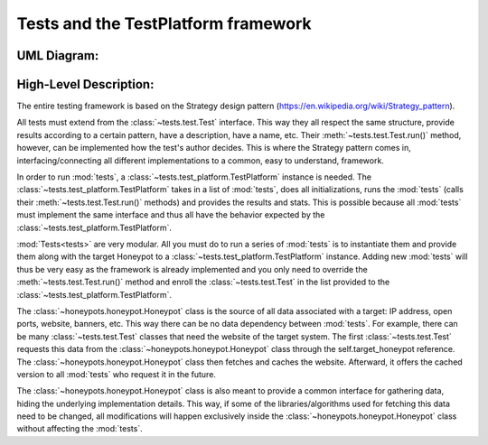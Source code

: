 Tests and the TestPlatform framework
====================================

UML Diagram:
------------

.. image:: images/umlhpd.JPG


High-Level Description:
-----------------------

The entire testing framework is based on the Strategy design pattern (https://en.wikipedia.org/wiki/Strategy_pattern).

All tests must extend from the :class:`~tests.test.Test` interface. This way they all respect the same structure, provide results according to a certain pattern, have a description, have a name, etc. Their :meth:`~tests.test.Test.run()` method, however, can be implemented how the test's author decides. This is where the Strategy pattern comes in, interfacing/connecting all different implementations to a common, easy to understand, framework.

In order to run :mod:`tests`, a :class:`~tests.test_platform.TestPlatform` instance is needed. The :class:`~tests.test_platform.TestPlatform` takes in a list of :mod:`tests`, does all initializations, runs the :mod:`tests` (calls their :meth:`~tests.test.Test.run()` methods) and provides the results and stats. This is possible because all :mod:`tests` must implement the same interface and thus all have the behavior expected by the :class:`~tests.test_platform.TestPlatform`.

:mod:`Tests<tests>` are very modular. All you must do to run a series of :mod:`tests` is to instantiate them and provide them along with the target Honeypot to a :class:`~tests.test_platform.TestPlatform` instance. Adding new :mod:`tests` will thus be very easy as the framework is already implemented and you only need to override the :meth:`~tests.test.Test.run()` method and enroll the :class:`~tests.test.Test` in the list provided to the :class:`~tests.test_platform.TestPlatform`.

The :class:`~honeypots.honeypot.Honeypot` class is the source of all data associated with a target: IP address, open ports, website, banners, etc. This way there can be no data dependency between :mod:`tests`. For example, there can be many :class:`~tests.test.Test` classes that need the website of the target system. The first :class:`~tests.test.Test` requests this data from the :class:`~honeypots.honeypot.Honeypot` class through the self.target_honeypot reference. The :class:`~honeypots.honeypot.Honeypot` class then fetches and caches the website. Afterward, it offers the cached version to all :mod:`tests` who request it in the future.

The :class:`~honeypots.honeypot.Honeypot` class is also meant to provide a common interface for gathering data, hiding the underlying implementation details. This way, if some of the libraries/algorithms used for fetching this data need to be changed, all modifications will happen exclusively inside the :class:`~honeypots.honeypot.Honeypot` class without affecting the :mod:`tests`.
